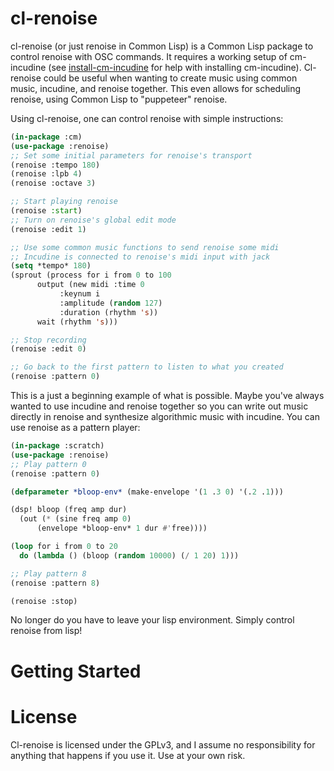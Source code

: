 * cl-renoise

  cl-renoise (or just renoise in Common Lisp) is a Common Lisp package to control renoise with OSC commands. It requires a working setup of cm-incudine (see [[https://github.com/brandflake11/install-cm-incudine][install-cm-incudine]] for help with installing cm-incudine). Cl-renoise could be useful when wanting to create music using common music, incudine, and renoise together. This even allows for scheduling renoise, using Common Lisp to "puppeteer" renoise. 

  Using cl-renoise, one can control renoise with simple instructions:

  #+BEGIN_SRC lisp
    (in-package :cm)
    (use-package :renoise)
    ;; Set some initial parameters for renoise's transport
    (renoise :tempo 180)
    (renoise :lpb 4)
    (renoise :octave 3)

    ;; Start playing renoise
    (renoise :start)
    ;; Turn on renoise's global edit mode
    (renoise :edit 1)

    ;; Use some common music functions to send renoise some midi
    ;; Incudine is connected to renoise's midi input with jack
    (setq *tempo* 180)
    (sprout (process for i from 0 to 100
	      output (new midi :time 0
		       :keynum i
		       :amplitude (random 127)
		       :duration (rhythm 's))
	      wait (rhythm 's)))

    ;; Stop recording
    (renoise :edit 0)

    ;; Go back to the first pattern to listen to what you created
    (renoise :pattern 0)
  #+END_SRC

  This is a just a beginning example of what is possible. Maybe you've always wanted to use incudine and renoise together so you can write out music directly in renoise and synthesize algorithmic music with incudine. You can use renoise as a pattern player:

  #+BEGIN_SRC lisp
    (in-package :scratch)
    (use-package :renoise)
    ;; Play pattern 0
    (renoise :pattern 0)

    (defparameter *bloop-env* (make-envelope '(1 .3 0) '(.2 .1)))

    (dsp! bloop (freq amp dur)
      (out (* (sine freq amp 0)
	      (envelope *bloop-env* 1 dur #'free))))

    (loop for i from 0 to 20
	  do (lambda () (bloop (random 10000) (/ 1 20) 1)))

    ;; Play pattern 8
    (renoise :pattern 8)

    (renoise :stop)
  #+END_SRC

No longer do you have to leave your lisp environment. Simply control renoise from lisp!
  
* Getting Started

  # Include notes on how to clone this to quicklisp and load the needed packages from a clean sbcl
  # Include implementing this with cm
  # Also include setting up renoise's osc input and think about exposing :RENOISE's *address* and *port*

* License

  Cl-renoise is licensed under the GPLv3, and I assume no responsibility for anything that happens if you use it. Use at your own risk.


  

  
